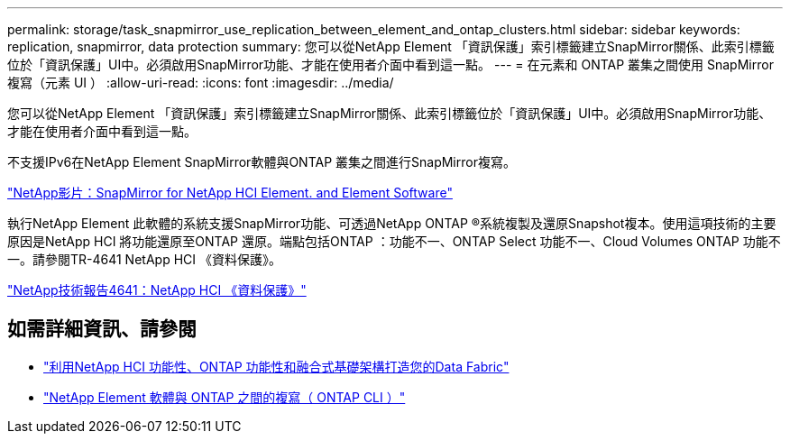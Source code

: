 ---
permalink: storage/task_snapmirror_use_replication_between_element_and_ontap_clusters.html 
sidebar: sidebar 
keywords: replication, snapmirror, data protection 
summary: 您可以從NetApp Element 「資訊保護」索引標籤建立SnapMirror關係、此索引標籤位於「資訊保護」UI中。必須啟用SnapMirror功能、才能在使用者介面中看到這一點。 
---
= 在元素和 ONTAP 叢集之間使用 SnapMirror 複寫（元素 UI ）
:allow-uri-read: 
:icons: font
:imagesdir: ../media/


[role="lead"]
您可以從NetApp Element 「資訊保護」索引標籤建立SnapMirror關係、此索引標籤位於「資訊保護」UI中。必須啟用SnapMirror功能、才能在使用者介面中看到這一點。

不支援IPv6在NetApp Element SnapMirror軟體與ONTAP 叢集之間進行SnapMirror複寫。

https://www.youtube.com/embed/kerGI1ZtnZQ?rel=0["NetApp影片：SnapMirror for NetApp HCI Element. and Element Software"^]

執行NetApp Element 此軟體的系統支援SnapMirror功能、可透過NetApp ONTAP ®系統複製及還原Snapshot複本。使用這項技術的主要原因是NetApp HCI 將功能還原至ONTAP 還原。端點包括ONTAP ：功能不一、ONTAP Select 功能不一、Cloud Volumes ONTAP 功能不一。請參閱TR-4641 NetApp HCI 《資料保護》。

https://www.netapp.com/pdf.html?item=/media/17048-tr4641pdf.pdf["NetApp技術報告4641：NetApp HCI 《資料保護》"^]



== 如需詳細資訊、請參閱

* https://www.netapp.com/pdf.html?item=/media/16991-tr4748pdf.pdf["利用NetApp HCI 功能性、ONTAP 功能性和融合式基礎架構打造您的Data Fabric"^]
* link:element-replication-index.html["NetApp Element 軟體與 ONTAP 之間的複寫（ ONTAP CLI ）"]


